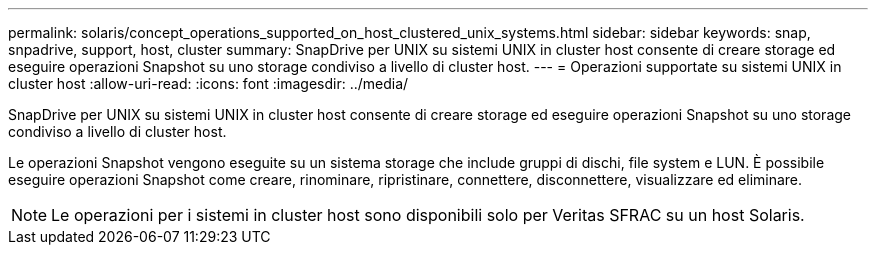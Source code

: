 ---
permalink: solaris/concept_operations_supported_on_host_clustered_unix_systems.html 
sidebar: sidebar 
keywords: snap, snpadrive, support, host, cluster 
summary: SnapDrive per UNIX su sistemi UNIX in cluster host consente di creare storage ed eseguire operazioni Snapshot su uno storage condiviso a livello di cluster host. 
---
= Operazioni supportate su sistemi UNIX in cluster host
:allow-uri-read: 
:icons: font
:imagesdir: ../media/


[role="lead"]
SnapDrive per UNIX su sistemi UNIX in cluster host consente di creare storage ed eseguire operazioni Snapshot su uno storage condiviso a livello di cluster host.

Le operazioni Snapshot vengono eseguite su un sistema storage che include gruppi di dischi, file system e LUN. È possibile eseguire operazioni Snapshot come creare, rinominare, ripristinare, connettere, disconnettere, visualizzare ed eliminare.


NOTE: Le operazioni per i sistemi in cluster host sono disponibili solo per Veritas SFRAC su un host Solaris.
